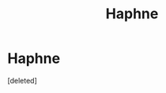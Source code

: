#+TITLE: Haphne

* Haphne
:PROPERTIES:
:Score: 1
:DateUnix: 1572750060.0
:DateShort: 2019-Nov-03
:FlairText: Discussion
:END:
[deleted]

